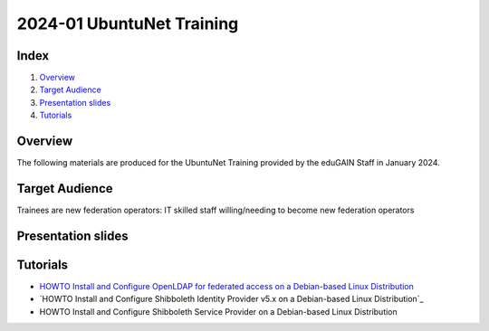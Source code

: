 ==========================
2024-01 UbuntuNet Training 
==========================

Index
-----
#. `Overview`_
#. `Target Audience`_
#. `Presentation slides`_
#. `Tutorials`_

Overview
--------

The following materials are produced for the UbuntuNet Training provided by the eduGAIN Staff in January 2024.


Target Audience
---------------

Trainees are new federation operators: IT skilled staff willing/needing to become new federation operators


Presentation slides
-------------------


Tutorials
---------

* `HOWTO Install and Configure OpenLDAP for federated access on a Debian-based Linux Distribution`_
* `HOWTO Install and Configure Shibboleth Identity Provider v5.x on a Debian-based Linux Distribution`_
* HOWTO Install and Configure Shibboleth Service Provider on a Debian-based Linux Distribution

.. _HOWTO Install and Configure OpenLDAP for federated access on a Debian-based Linux Distribution: https://github.com/GEANT/edugain-training/blob/main/UbuntuNet-Training-202401/tutorials/HOWTO-Install-and-Configure-OpenLDAP-for-federated-access-on-a-Debian-based-Linux-Distribution.rst
.. _HOWTO Install and Configure Shibboleth Identity Provider on a Debian-based Linux Distribution: https://github.com/GEANT/edugain-training/blob/main/UbuntuNet-Training-202401/tutorials/HOWTO-Install-and-Configure-a-Shibboleth-Identity-Provider-v5-x-on-Debian-based-Linux-Distribution.rst
